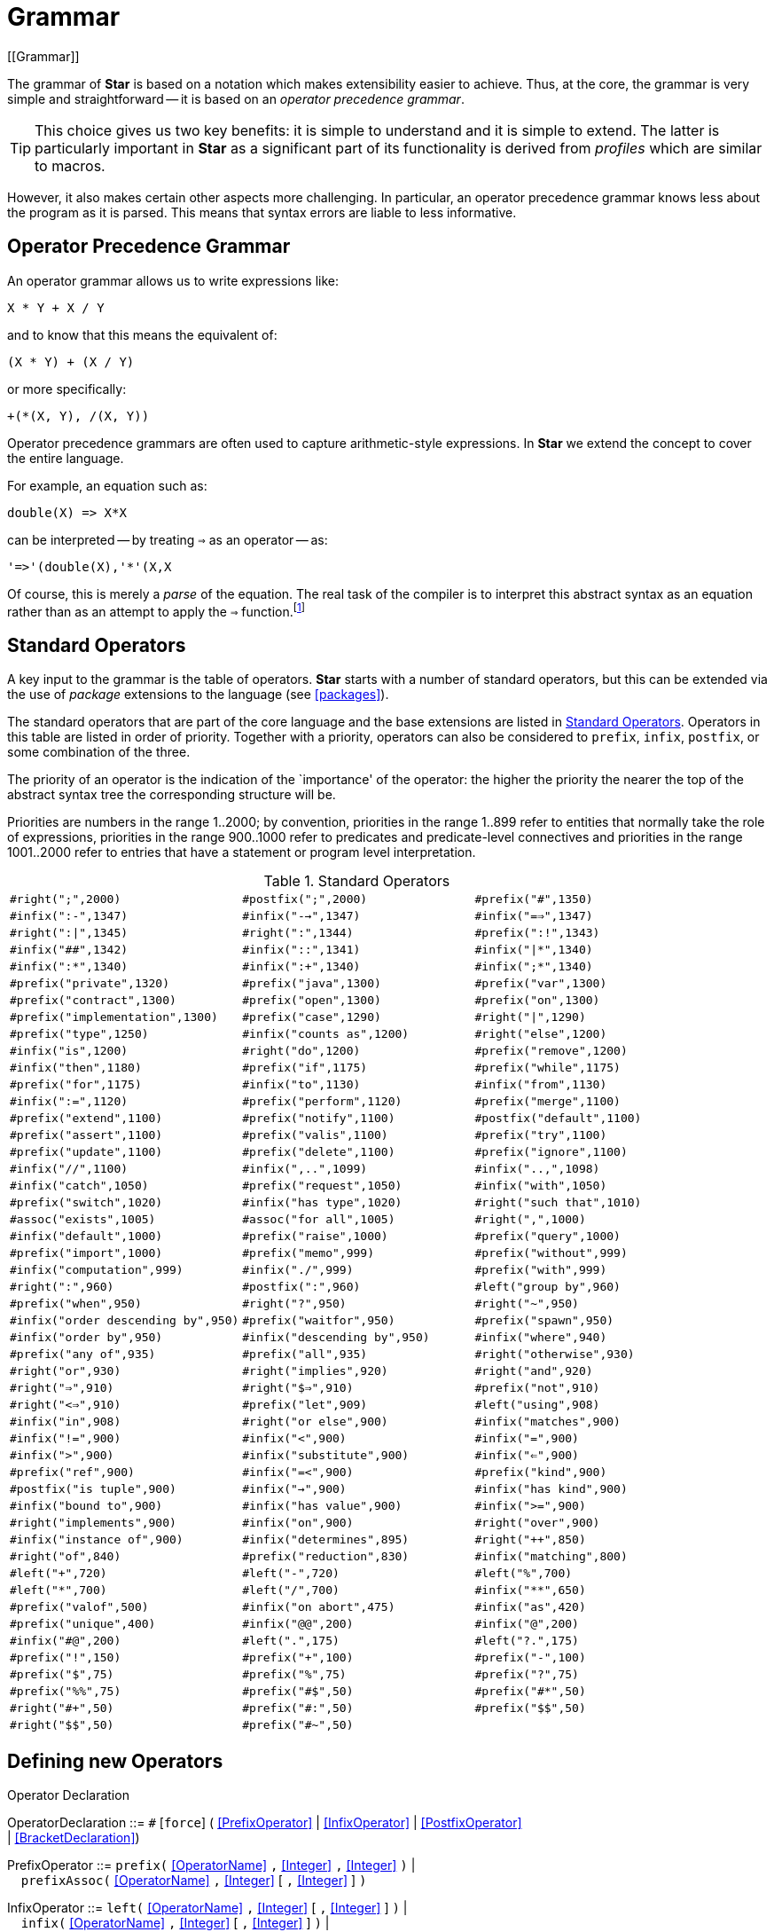= Grammar
[[Grammar]]

The grammar of *Star* is based on a notation which makes extensibility easier to achieve. Thus, at the core, the grammar is very simple and straightforward -- it is based on an _operator precedence grammar_.

[TIP]
This choice gives us two key benefits: it is simple to understand and it is simple to extend. The latter is particularly important in *Star* as a significant part of its functionality is derived from _profiles_ which are similar to macros.

However, it also makes certain other aspects more challenging. In particular, an operator precedence grammar knows less about the program as it is parsed. This means that syntax errors are liable to less informative.


== Operator Precedence Grammar
An operator grammar allows us to write expressions like:
[listing]
X * Y + X / Y

and to know that this means the equivalent of:
[listing]
(X * Y) + (X / Y)

or more specifically:
[listing]
+(*(X, Y), /(X, Y))

Operator precedence grammars are often used to capture arithmetic-style expressions. In *Star* we extend the concept to cover the entire language.

For example, an equation such as:
[listing]
double(X) => X*X

can be interpreted -- by treating `=>` as an operator -- as:
[listing]
'=>'(double(X),'*'(X,X

Of course, this is merely a _parse_ of the equation. The real task of the compiler is to interpret this abstract syntax as an equation rather than as an attempt to apply the `=>` function.footnote:[The entire operator precedence grammar (not including tokenization) is very succinct, as can be seen in <<srOpPrecGrammar>>.]

[[standardOperators]]
== Standard Operators

A key input to the grammar is the table of operators. *Star* starts with a number of standard operators, but this can be extended via the use of _package_ extensions to the language (see <<packages>>).

The standard operators that are part of the core language and the base extensions are listed in <<StandardOps>>. Operators in this table are listed in order of priority. Together with a priority, operators can also be considered to `prefix`, `infix`, `postfix`, or some combination of the three.

The priority of an operator is the indication of the `importance' of the operator: the higher the priority the nearer the top of the abstract syntax tree the corresponding structure will be.

Priorities are numbers in the range 1..2000; by convention, priorities in the range 1..899 refer to entities that normally take the role of expressions, priorities in the range 900..1000 refer to predicates and predicate-level connectives and priorities in the range 1001..2000 refer to entries that have a statement or program level interpretation.


[[StandardOps]]
.Standard Operators
[cols="3*"]
|===

`#right(";",2000)` |
`#postfix(";",2000)` |
`\#prefix("#",1350)` |
`#infix(":-",1347)` |
`#infix("-->",1347)` |
`#infix("==>",1347)` |
`#right(":\|",1345)` |
`#right(":",1344)` |
`#prefix(":!",1343)` |
`\#infix("##",1342)` |
`#infix("::",1341)` |
`#infix("\|*",1340)` |
`#infix(":*",1340)` |
`#infix(":+",1340)` |
`#infix(";*",1340)` |
`#prefix("private",1320)` |
`#prefix("java",1300)` |
`#prefix("var",1300)` |
`#prefix("contract",1300)` |
`#prefix("open",1300)` |
`#prefix("on",1300)` |
`#prefix("implementation",1300)` |
`#prefix("case",1290)` |
`#right("\|",1290)` |
`#prefix("type",1250)` |
`#infix("counts as",1200)` |
`#right("else",1200)` |
`#infix("is",1200)` |
`#right("do",1200)` |
`#prefix("remove",1200)` |
`#infix("then",1180)` |
`#prefix("if",1175)` |
`#prefix("while",1175)` |
`#prefix("for",1175)` |
`#infix("to",1130)` |
`#infix("from",1130)` |
`#infix(":=",1120)` |
`#prefix("perform",1120)` |
`#prefix("merge",1100)` |
`#prefix("extend",1100)` |
`#prefix("notify",1100)` |
`#postfix("default",1100)` |
`#prefix("assert",1100)` |
`#prefix("valis",1100)` |
`#prefix("try",1100)` |
`#prefix("update",1100)` |
`#prefix("delete",1100)` |
`#prefix("ignore",1100)` |
`#infix("//",1100)` |
`#infix(",..",1099)` |
`#infix("..,",1098)` |
`#infix("catch",1050)` |
`#prefix("request",1050)` |
`#infix("with",1050)` |
`#prefix("switch",1020)` |
`#infix("has type",1020)` |
`#right("such that",1010)` |
`#assoc("exists",1005)` |
`#assoc("for all",1005)` |
`#right(",",1000)` |
`#infix("default",1000)` |
`#prefix("raise",1000)` |
`#prefix("query",1000)` |
`#prefix("import",1000)` |
`#prefix("memo",999)` |
`#prefix("without",999)` |
`#infix("computation",999)` |
`#infix("./",999)` |
`#prefix("with",999)` |
`#right(":",960)` |
`#postfix(":",960)` |
`#left("group by",960)` |
`#prefix("when",950)` |
`#right("?",950)` |
`#right("~",950)` |
`#infix("order descending by",950)` |
`#prefix("waitfor",950)` |
`#prefix("spawn",950)` |
`#infix("order by",950)` |
`#infix("descending by",950)` |
`#infix("where",940)` |
`#prefix("any of",935)` |
`#prefix("all",935)` |
`#right("otherwise",930)` |
`#right("or",930)` |
`#right("implies",920)` |
`#right("and",920)` |
`#right("=>",910)` |
`#right("$=>",910)` |
`#prefix("not",910)` |
`#right("<=>",910)` |
`#prefix("let",909)` |
`#left("using",908)` |
`#infix("in",908)` |
`#right("or else",900)` |
`#infix("matches",900)` |
`#infix("!=",900)` |
`#infix("<",900)` |
`#infix("=",900)` |
`#infix(">",900)` |
`#infix("substitute",900)` |
`#infix("<=",900)` |
`#prefix("ref",900)` |
`#infix("=<",900)` |
`#prefix("kind",900)` |
`#postfix("is tuple",900)` |
`#infix("->",900)` |
`#infix("has kind",900)` |
`#infix("bound to",900)` |
`#infix("has value",900)` |
`#infix(">=",900)` |
`#right("implements",900)` |
`#infix("on",900)` |
`#right("over",900)` |
`#infix("instance of",900)` |
`#infix("determines",895)` |
`#right("++",850)` |
`#right("of",840)` |
`#prefix("reduction",830)` |
`#infix("matching",800)` |
`#left("+",720)` |
`#left("-",720)` |
`#left("%",700)` |
`#left("*",700)` |
`#left("/",700)` |
`#infix("**",650)` |
`#prefix("valof",500)` |
`#infix("on abort",475)` |
`#infix("as",420)` |
`#prefix("unique",400)` |
`#infix("@@",200)` |
`#infix("@",200)` |
`\#infix("#@",200)` |
`#left(".",175)` |
`#left("?.",175)` |
`#prefix("!",150)` |
`#prefix("+",100)` |
`#prefix("-",100)` |
`#prefix("$",75)` |
`#prefix("%",75)` |
`#prefix("?",75)` |
`#prefix("%%",75)` |
`\#prefix("#$",50)` |
`\#prefix("#*",50)` |
`\#right("#+",50)` |
`\#prefix("#:",50)` |
`#prefix("$$",50)` |
`#right("$$",50)` |
`\#prefix("#~",50)` |
|===

== Defining new Operators
[[newOperator]]
(((defining new operators)))
(((operators,defining new)))

[[operatorDeclarationFig]]
.Operator Declaration
:hardbreaks:
****
[[OperatorDeclaration]]OperatorDeclaration ::= `#` [`force`] ( <<PrefixOperator>> | <<InfixOperator>> | <<PostfixOperator>>
 | <<BracketDeclaration>>)

[[PrefixOperator]]PrefixOperator ::= `prefix(`  <<OperatorName>> `,` <<Integer>> `,` <<Integer>> `)` |
&nbsp; &nbsp; `prefixAssoc(` <<OperatorName>> `,` <<Integer>> [ `,` <<Integer>> ] `)`

[[InfixOperator]]InfixOperator ::= `left(` <<OperatorName>> `,` <<Integer>> [ `,` <<Integer>> ] `)` |
 &nbsp; &nbsp; `infix(` <<OperatorName>> `,` <<Integer>> [ `,` <<Integer>> ] `)` |
 &nbsp; &nbsp; `right(` <<OperatorName>> `,` <<Integer>> [ `,` <<Integer>> ] `)`

[[PostfixOperator]]PostfixOperator ::= `postfix(` <<OperatorName>> `,` <<Integer>> [ `,` <<Integer>> ] `)` |
 &nbsp; &nbsp; `postfixAssoc(` <<OperatorName>> `,` <<Integer>> [ `,` <<Integer>> ] `)`

[[BracketDeclaration]]BracketDeclaration ::=`pair (` <<OperatorName>> `,` <<OperatorName>> `,` <<Integer>>`)`

[[OperatorName]]OperatorName ::= <<StringLiteral>>
****


A new operator is defined using an operator definition statements:

infix::
A statement of the form:
[listing]
#infix("myOp",730);

defines the operator `myOp` to be an infix operator, with priority 730.

Defining an operator does _not_ define anything about its semantics -- except that in the case of an `infix` operator, it has two arguments.

left::
A statement of the form:
[listing]
#left("lftOp",730);

defines the operator `lftOp` to be a left-associative infix operator, with priority 730. That means that expression such as
[listing]
A lftOp B lftOp C lftOp D

will be parsed as though written:
[listing]
((A lftOp B) lftOp C) lftOp D

right::
A statement of the form:
[listing]
#right("rgtOp",730);

defines the operator `rgtOp` to be a right associate infix operator, with priority 730. Exressions such as
[listing]
A rgtOp B rgtOp C rgtOp D

will be parsed as though written:
[listing]
(A rgtOp (B rgtOp (C rgtOp D)))

prefix::
A statement of the form:
[listing]
#prefix("prOp",730);

defines the operator `prOp` to be a prefix operator, with priority 730.

prefixAssoc::
A statement of the form:
[listing]
#prefixAssoc("prOp",730);

defines the operator `prOp` to be an _associative_ prefix operator, with priority 730. That means that expressions such as:
[listing]
prOp prOp prOp A

are permitted, and have interpretation:
[listing]
(prOp (prOp (prOp A)))

postfix::
A statement of the form:
[listing]
#postfix("psOp",730);

defines the operator `psOp` to be a postfix operator, with priority 730.

postfixAssoc::
A statement of the form:
[listing]
#postfixAssoc("psOp",730);

defines the operator `psOp` to be an _associative_ postfix operator, with priority 730. That means that expressions such as:
[listing]
A psOp psOp psOp

are permitted, and have interpretation:
[listing]
(((A psOp) psOp) psOp)

An operator declaration may only take place in a `package` body. Its scope is from the declaration statement to the end of the `package` body. In the latter case, when a `profile` is imported via the `use` statement, any operator definitions are also made available to the importing context.

=== Forced Operator Declaration
Normally, any attempt to re-declare an operator will result in a syntax error being raised. However, there may be situations where it is important to be able to change an existing operator declaration.

[TIP]
Note that a given symbol may be defined as a prefix operator, an infix operator and a postfix operator. Each of these are treated separately.

The `force` directive is used in this situation:
[listing]
#force(infix("as",200));

has the effect of _changing_ the existing operator priority of the `as` operator as an infix operator to 200 -- whatever its previous priority was.

[[symbolicOperators]]
=== Symbolic Operators
An operator may consist of a single <<Identifier>>, a sequence of <<Identifier>>s or it may consist of a <<StringLiteral>> containing a sequence of so-called symbolic characters. In this form, the first character of the operator may not be a digit or a letter. In addition, none of the characters may be a space or other white-space character.

However, other than these constraints the characters in the operator declaration may be any legal unicode character.
[TIP]
For the sake of programmers' sanity we strongly suggest not using characters that overlap with other categories. For example, do not include a parenthesis in the operator name.

For example, the declaration:
[listing]
#infix("**",700)

declares `**` to be a new infix operator.

The lexical analyzer is able to incorporate the newly declared operator as a distinct token. Thus, for example, with the `**` declaration above, `**` becomes a distinct token to the normal symbol for multiplication.

=== Multi-word Operators
[[multiWordOperators]]
(((multi-word operators)))
(((operators,defining multi-word operators)))

A multi-word operator defines a new <<MultiWordIdentifier>>; i.e., a special combination of alpha numeric words that form a single logical identifier.

Multi-word operators are defined like regular operators, except that their names contain spaces. For example, the operator declaration:
[listing]
#infix("no more",500);

defines the combination of words ```no`'' followed by ```more`'' as a single operator of priority 500.

A multi-word operator is only an operator when all of its constituent words are present. If one or more of the constituent words are not present (or have other tokens intervening) then the sequence is not interpreted as a single operator but is parsed separately. For example, in the text:
[listing]
5 no more 10

is interpreted as the equivalent of:
[listing]
'no more'(5,10)

but the text
[listing]
5 no (more) 10

is not, and, in this case, will be reported as a syntax error.

[TIP]
====
It _is_ permissible to interpose comments between the words of a multi-word operator. Thus:
[listing]
5 no /* way */ more 10

is legal.
====

[TIP]
====
A given word can be an operator in its own right, as well as participating in a multi-word operator. The combination may have different priorities to the individual pieces.

For example, in the standard operator declarations:
[listing]
#prefix("type",1250);
#infix("has type",1020);

the word `type` is a prefix operator when it appears by itself, and is part of the infix operator `has type` in combination.
====

=== Minimum Priorities
In some circumstances, it becomes important to control the extent to which a name is interpreted as an operator. Recall that the priority of an operator defines not only the circumstances in which it occurs legally but also the expected priorities of terms on the left or right (depending on the form of the operator).

When an operator is defined, it is possible to also specify a _minimum_ priority as well as a maximum priority for the operator. Specifying a minimum priority for an operator has the effect of suppressing the operator definition when the expected priority of a fragment is lower than the minimum.

For example, the `type` standard operator is defined to be a prefix operator with priority 1250 and a minimum priority of 1200:
[listing]
#prefix("type",1250,1200)

This means that `type` is an operator of priority 1250 -- unless the expected priority is less than 1200 in which case it is not an operator.

Thus, in the fragment:
[listing]
type foo has kind type

the first occurrence of `type` is as a prefix operator, but the second occurrence is as a simple identifier -- because the priority of `kind` is 900 which is lower than `type`'s minimum priority.

By default, the minimum priority of an operator is zero, which means that it is always an operator.

[TIP]
Setting a minimum priority on an operator should be done sparingly.


=== Bracketing pairs
The *Star* grammar also permits a special feature that may be used to support language extensions -- _defined bracket pairs_.

A regular bracket pair is a pair of tokens such as `()` which are used to 'protect' expressions where there may be an operator precedence clash -- the classic example being
[listing]
(2+3)*4

which has a different meaning to
[listing]
2+3*5

Declaring bracket operators allows new forms of syntax. For example, the statement:
[listing]
#pair("begin","end",2000)

can be used to all programmers to use Algol-style `begin`...`end` statements.

Program~\vref{beginEndProgram} shows a collection of macro definitions
that permits a pascal-style form of procedure definition, such as:
[listing]
procedure iFact(N)
  var F := 1;
  var Ix := 1;
  while Ix < N do
  begin
    F := F*Ix;
    Ix := Ix+1;
  end;
  return F;
end;


.Macros that implement Pascal-style programs
[listing]
----
#prefix("return",1200);
#pair("procedure","end",2000);
#pair("begin","end",2000);

#procedure ?Tmpl ; ?body end :: statement :- body;*action;
#begin ?B end :: action :- B;*action;
#begin end :: action;

#procedure ?Tmpl ; ?body./#(return ?E)# end ==>
  Tmpl => valof {body./#(valis E)#};
#procedure ?Tmpl ; ?body end ==> prc Tmpl do body ;

#begin ?B end ==> {B};
#begin end ==> {};
----

[[StandardBrackets]]
.Standard Brackets
[cols="1,1,2,3"]
|===
Begin | End | Inner Priority | Description

| `(` | `)` | 1200 | expression
| `{` | `}` | 2000 | brace expression
| `[` | `]` | 1000 | index expression
| `#(` | `)#` | 2000 | meta parentheses
| `<\|` | `\|>` | 2000 | quoting parentheses
| `#<` | `>#` | 2000 | macro tupling
|===

[TIP]
====
The so-called meta brackets -- `\#(` and `)#` -- are particularly useful for meta-programming because they mimic conventional parentheses in conventional programming languages. At the meta-level, a term such as
[listing]
(A)

is not equivalent to
[listing]
A

whereas
[listing]
\#(A)#

is.
====
